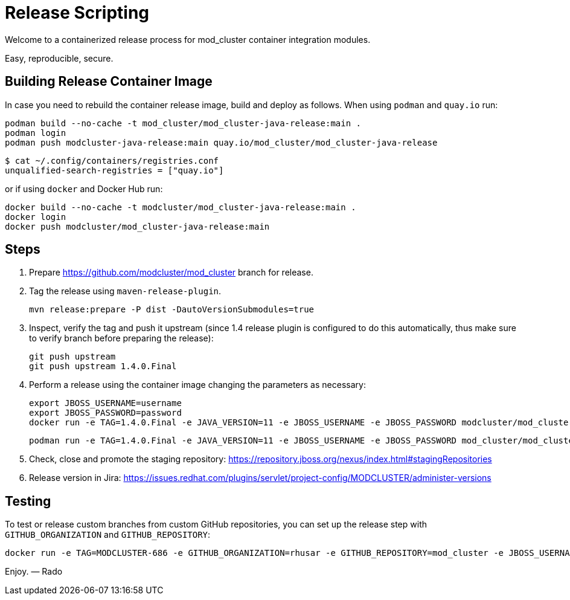 = Release Scripting

Welcome to a containerized release process for mod_cluster container integration modules.

Easy, reproducible, secure.

== Building Release Container Image

In case you need to rebuild the container release image, build and deploy as follows.
When using `podman` and `quay.io` run:

    podman build --no-cache -t mod_cluster/mod_cluster-java-release:main .
    podman login
    podman push modcluster-java-release:main quay.io/mod_cluster/mod_cluster-java-release

    $ cat ~/.config/containers/registries.conf
    unqualified-search-registries = ["quay.io"]

or if using `docker` and Docker Hub run:

    docker build --no-cache -t modcluster/mod_cluster-java-release:main .
    docker login
    docker push modcluster/mod_cluster-java-release:main

== Steps

. Prepare https://github.com/modcluster/mod_cluster branch for release.
. Tag the release using `maven-release-plugin`.

    mvn release:prepare -P dist -DautoVersionSubmodules=true

. Inspect, verify the tag and push it upstream (since 1.4 release plugin is configured to do this automatically,
  thus make sure to verify branch before preparing the release):

    git push upstream
    git push upstream 1.4.0.Final

. Perform a release using the container image changing the parameters as necessary:

    export JBOSS_USERNAME=username
    export JBOSS_PASSWORD=password
    docker run -e TAG=1.4.0.Final -e JAVA_VERSION=11 -e JBOSS_USERNAME -e JBOSS_PASSWORD modcluster/mod_cluster-java-release:main

    podman run -e TAG=1.4.0.Final -e JAVA_VERSION=11 -e JBOSS_USERNAME -e JBOSS_PASSWORD mod_cluster/mod_cluster-java-release:main

. Check, close and promote the staging repository: https://repository.jboss.org/nexus/index.html#stagingRepositories

. Release version in Jira: https://issues.redhat.com/plugins/servlet/project-config/MODCLUSTER/administer-versions

== Testing

To test or release custom branches from custom GitHub repositories,
you can set up the release step with `GITHUB_ORGANIZATION` and `GITHUB_REPOSITORY`:

    docker run -e TAG=MODCLUSTER-686 -e GITHUB_ORGANIZATION=rhusar -e GITHUB_REPOSITORY=mod_cluster -e JBOSS_USERNAME -e JBOSS_PASSWORD modcluster/mod_cluster-java-release:main

Enjoy. ― Rado
